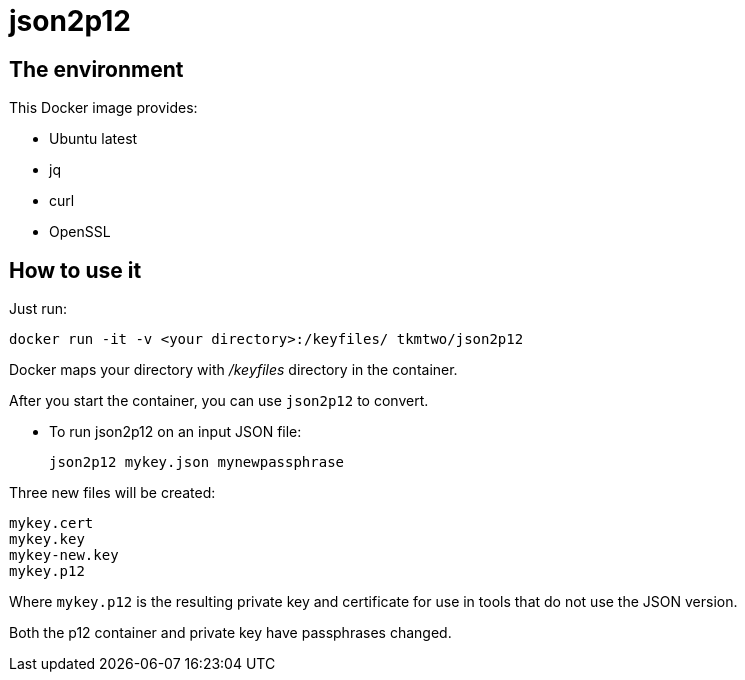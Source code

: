 = json2p12
:source-highlighter: coderay


== The environment

This Docker image provides:

* Ubuntu latest
* jq
* curl
* OpenSSL



== How to use it

Just run:

[source,bash]
----
docker run -it -v <your directory>:/keyfiles/ tkmtwo/json2p12
----

Docker maps your directory with [path]_/keyfiles_ directory in the container.

After you start the container, you can use `json2p12` to convert.


* To run json2p12 on an input JSON file:
+
[source,bash]
----
json2p12 mykey.json mynewpassphrase
----

Three new files will be created:
[source,text]
----

mykey.cert
mykey.key
mykey-new.key
mykey.p12

----


Where `mykey.p12` is the resulting private key and certificate for use
in tools that do not use the JSON version.

Both the p12 container and private key have passphrases changed.


